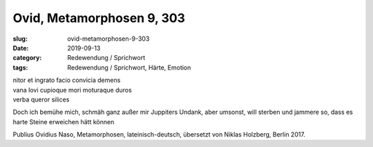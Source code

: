Ovid, Metamorphosen 9, 303
==========================

:slug: ovid-metamorphosen-9-303
:date: 2019-09-13
:category: Redewendung / Sprichwort
:tags: Redewendung / Sprichwort, Härte, Emotion

.. class:: original

    | nitor et ingrato facio convicia demens
    | vana Iovi cupioque mori moturaque duros
    | verba queror silices

.. class:: translation

    Doch ich bemühe mich, schmäh ganz außer mir Juppiters Undank, aber umsonst, will sterben und jammere so, dass es
    harte Steine erweichen hätt können

.. class:: translation-source

    Publius Ovidius Naso, Metamorphosen, lateinisch-deutsch, übersetzt von Niklas Holzberg, Berlin 2017.
